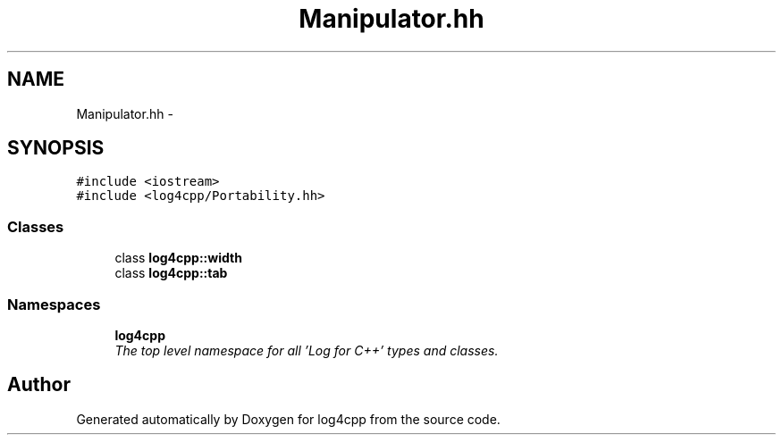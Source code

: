 .TH "Manipulator.hh" 3 "Thu Dec 30 2021" "Version 1.1" "log4cpp" \" -*- nroff -*-
.ad l
.nh
.SH NAME
Manipulator.hh \- 
.SH SYNOPSIS
.br
.PP
\fC#include <iostream>\fP
.br
\fC#include <log4cpp/Portability\&.hh>\fP
.br

.SS "Classes"

.in +1c
.ti -1c
.RI "class \fBlog4cpp::width\fP"
.br
.ti -1c
.RI "class \fBlog4cpp::tab\fP"
.br
.in -1c
.SS "Namespaces"

.in +1c
.ti -1c
.RI " \fBlog4cpp\fP"
.br
.RI "\fIThe top level namespace for all 'Log for C++' types and classes\&. \fP"
.in -1c
.SH "Author"
.PP 
Generated automatically by Doxygen for log4cpp from the source code\&.
